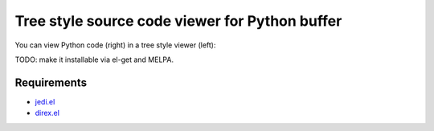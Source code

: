 =================================================
 Tree style source code viewer for Python buffer
=================================================

You can view Python code (right) in a tree style viewer (left):

.. image:: http://farm4.staticflickr.com/3784/8804246558_0b3c998050_o.png
   :target: http://www.flickr.com/photos/arataka/8804246558/

TODO: make it installable via el-get and MELPA.


Requirements
============

- `jedi.el <http://tkf.github.io/emacs-jedi/>`_
- `direx.el <https://github.com/m2ym/direx-el>`_
